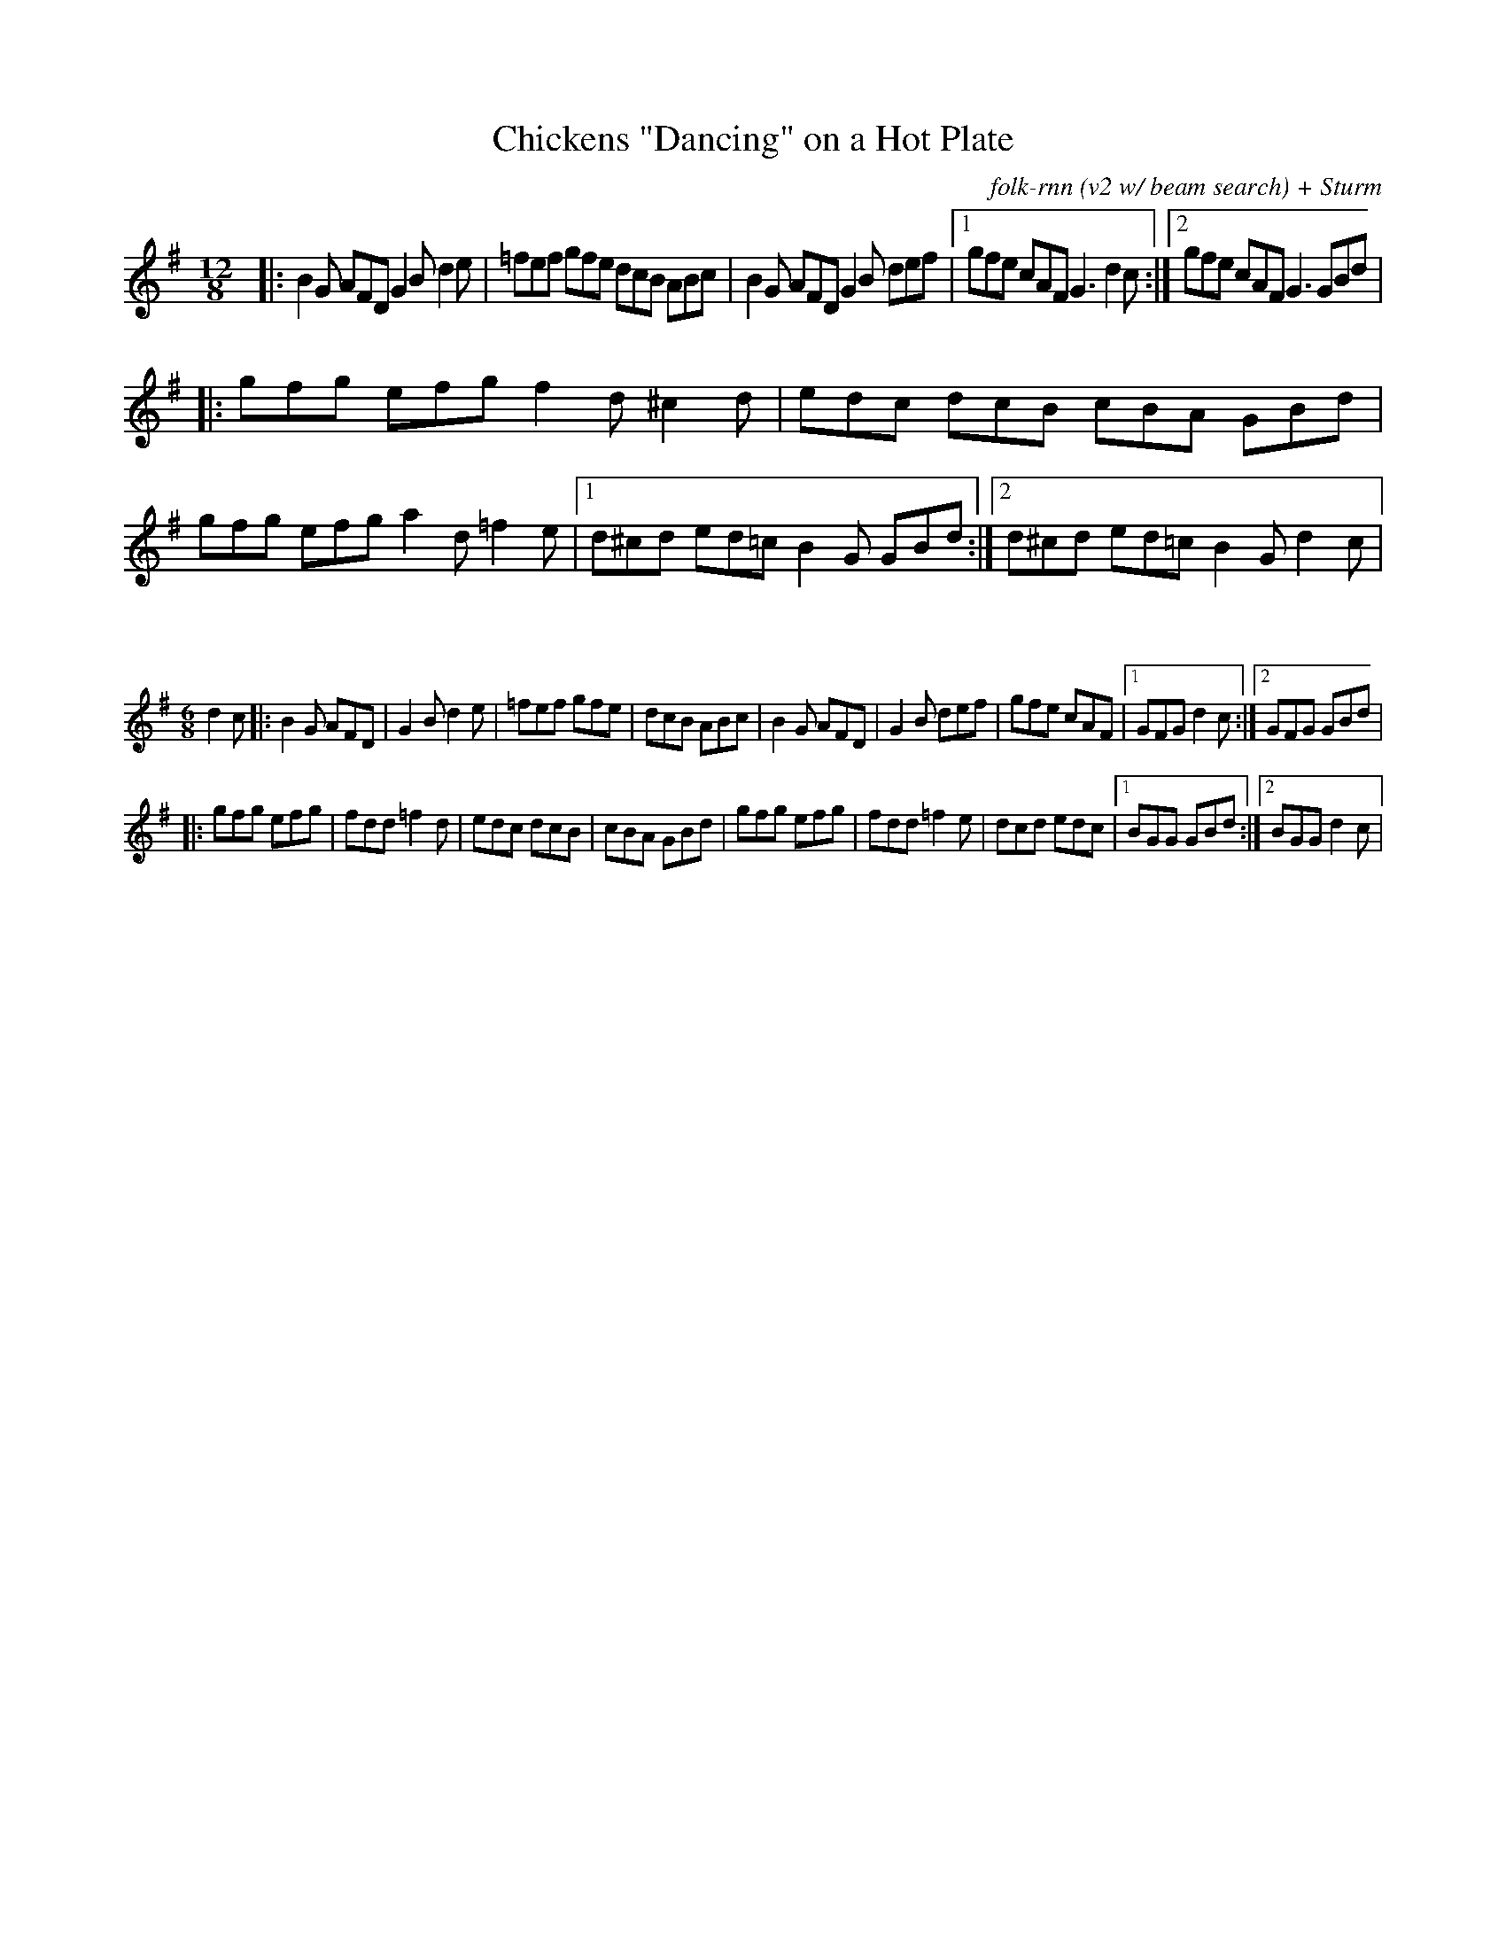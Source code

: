 X:51
T:Chickens "Dancing" on a Hot Plate
C:folk-rnn (v2 w/ beam search) + Sturm
M:12/8
K:Gmaj
|:B2G AFD G2B d2e|=fef gfe dcB ABc|B2G AFD G2B def|1gfe cAF G3 d2c:|2 gfe cAF G3 GBd |
|:gfg efg f2d ^c2d|edc dcB cBA GBd|gfg efg a2d =f2e|1 d^cd ed=c B2G GBd:|2 d^cd ed=c B2G d2c | 

X:52
%%scale 0.6
M:6/8
K:Gmaj
d2c|:B2G AFD|G2B d2e|=fef gfe|dcB ABc|B2G AFD|G2B def|gfe cAF|1GFG d2c:|2 GFG GBd |
|:gfg efg|fdd =f2d|edc dcB|cBA GBd|gfg efg|fdd =f2e|dcd edc|1BGG GBd:|2 BGG d2c | 

